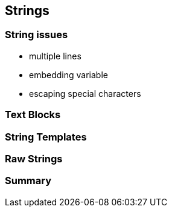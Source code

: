 == Strings

=== String issues

// TODO add example here

* multiple lines
* embedding variable
* escaping special characters

=== Text Blocks

// TODO explain feature on high level
// TODO highlight last-mover advantage
// TODO show improved example

=== String Templates

// TODO explain feature on high level
// TODO highlight last-mover advantage
// TODO show improved example

=== Raw Strings

// TODO discuss JEP 326

=== Summary

// TODO show how these features work separately and together to make string-handling easier

